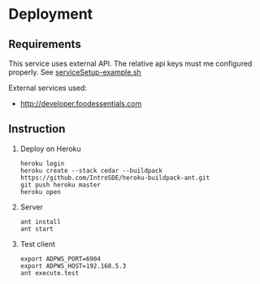 * Deployment
** Requirements
   This service uses external API. The relative api keys must me configured properly. See [[file:serviceSetup-example.sh][serviceSetup-example.sh]]
   
   External services used:
   - http://developer.foodessentials.com
** Instruction
  1) Deploy on Heroku
     #+BEGIN_EXAMPLE
     heroku login
     heroku create --stack cedar --buildpack https://github.com/IntroSDE/heroku-buildpack-ant.git
     git push heroku master
     heroku open
     #+END_EXAMPLE
  2) Server
     #+BEGIN_EXAMPLE
     ant install
     ant start
     #+END_EXAMPLE
  3) Test client
     #+BEGIN_EXAMPLE
     export ADPWS_PORT=6904
     export ADPWS_HOST=192.168.5.3
     ant execute.test
     #+END_EXAMPLE
     
     
